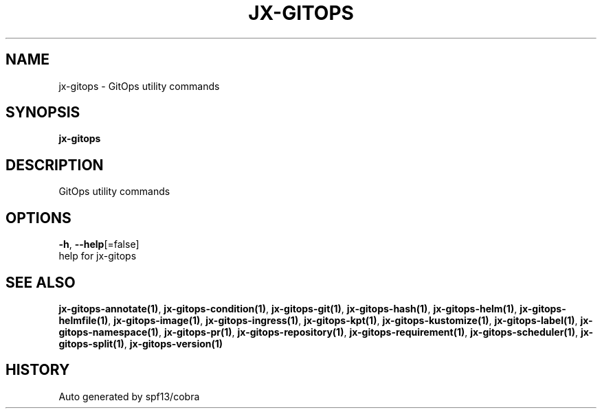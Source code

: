 .TH "JX-GITOPS" "1" "" "Auto generated by spf13/cobra" "" 
.nh
.ad l


.SH NAME
.PP
jx\-gitops \- GitOps utility commands


.SH SYNOPSIS
.PP
\fBjx\-gitops\fP


.SH DESCRIPTION
.PP
GitOps utility commands


.SH OPTIONS
.PP
\fB\-h\fP, \fB\-\-help\fP[=false]
    help for jx\-gitops


.SH SEE ALSO
.PP
\fBjx\-gitops\-annotate(1)\fP, \fBjx\-gitops\-condition(1)\fP, \fBjx\-gitops\-git(1)\fP, \fBjx\-gitops\-hash(1)\fP, \fBjx\-gitops\-helm(1)\fP, \fBjx\-gitops\-helmfile(1)\fP, \fBjx\-gitops\-image(1)\fP, \fBjx\-gitops\-ingress(1)\fP, \fBjx\-gitops\-kpt(1)\fP, \fBjx\-gitops\-kustomize(1)\fP, \fBjx\-gitops\-label(1)\fP, \fBjx\-gitops\-namespace(1)\fP, \fBjx\-gitops\-pr(1)\fP, \fBjx\-gitops\-repository(1)\fP, \fBjx\-gitops\-requirement(1)\fP, \fBjx\-gitops\-scheduler(1)\fP, \fBjx\-gitops\-split(1)\fP, \fBjx\-gitops\-version(1)\fP


.SH HISTORY
.PP
Auto generated by spf13/cobra
